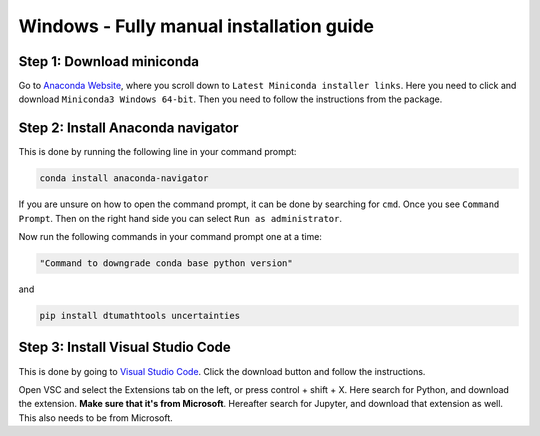 Windows - Fully manual installation guide
================================


Step 1: Download miniconda
--------------------------------------

Go to `Anaconda Website <https://docs.anaconda.com/free/miniconda/index.html>`_, where you scroll down to ``Latest Miniconda installer links``. Here you need to click and download ``Miniconda3 Windows 64-bit``. Then you need to follow the instructions from the package. 


Step 2: Install Anaconda navigator
--------------------------------------

This is done by running the following line in your command prompt:

.. code-block:: RST

    conda install anaconda-navigator

If you are unsure on how to open the command prompt, it can be done by searching for ``cmd``. Once you see ``Command Prompt``. Then on the right hand side you can select ``Run as administrator``. 

Now run the following commands in your command prompt one at a time: 

.. code-block::

    "Command to downgrade conda base python version" 


and 

.. code-block::

    pip install dtumathtools uncertainties


Step 3: Install Visual Studio Code
--------------------------------------

This is done by going to `Visual Studio Code <https://code.visualstudio.com>`_. Click the download button and follow the instructions. 

Open VSC and select the Extensions tab on the left, or press control + shift + X. Here search for Python, and download the extension. **Make sure that it's from Microsoft**. Hereafter search for Jupyter, and download that extension as well. This also needs to be from Microsoft.
